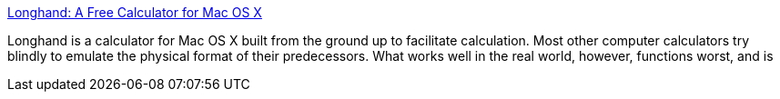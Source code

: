:jbake-type: post
:jbake-status: published
:jbake-title: Longhand: A Free Calculator for Mac OS X
:jbake-tags: software,freeware,macosx,mathématiques,calculator,_mois_mars,_année_2005
:jbake-date: 2005-03-15
:jbake-depth: ../
:jbake-uri: shaarli/1110901294000.adoc
:jbake-source: https://nicolas-delsaux.hd.free.fr/Shaarli?searchterm=http%3A%2F%2Flonghand.pansophists.net%2F&searchtags=software+freeware+macosx+math%C3%A9matiques+calculator+_mois_mars+_ann%C3%A9e_2005
:jbake-style: shaarli

http://longhand.pansophists.net/[Longhand: A Free Calculator for Mac OS X]

Longhand is a calculator for Mac OS X built from the ground up to facilitate calculation. Most other computer calculators try blindly to emulate the physical format of their predecessors. What works well in the real world, however, functions worst, and is
